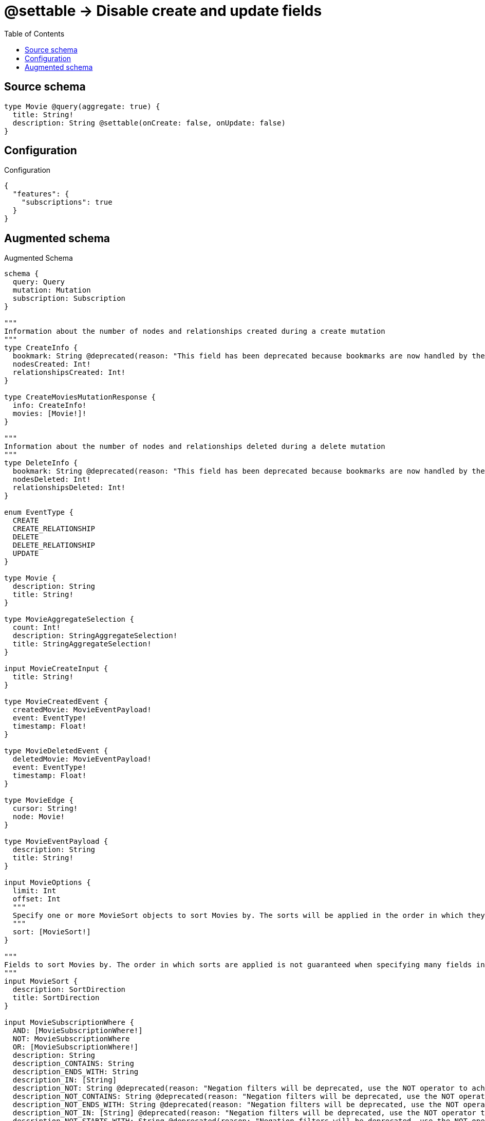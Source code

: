 :toc:

= @settable -> Disable create and update fields

== Source schema

[source,graphql,schema=true]
----
type Movie @query(aggregate: true) {
  title: String!
  description: String @settable(onCreate: false, onUpdate: false)
}
----

== Configuration

.Configuration
[source,json,schema-config=true]
----
{
  "features": {
    "subscriptions": true
  }
}
----

== Augmented schema

.Augmented Schema
[source,graphql]
----
schema {
  query: Query
  mutation: Mutation
  subscription: Subscription
}

"""
Information about the number of nodes and relationships created during a create mutation
"""
type CreateInfo {
  bookmark: String @deprecated(reason: "This field has been deprecated because bookmarks are now handled by the driver.")
  nodesCreated: Int!
  relationshipsCreated: Int!
}

type CreateMoviesMutationResponse {
  info: CreateInfo!
  movies: [Movie!]!
}

"""
Information about the number of nodes and relationships deleted during a delete mutation
"""
type DeleteInfo {
  bookmark: String @deprecated(reason: "This field has been deprecated because bookmarks are now handled by the driver.")
  nodesDeleted: Int!
  relationshipsDeleted: Int!
}

enum EventType {
  CREATE
  CREATE_RELATIONSHIP
  DELETE
  DELETE_RELATIONSHIP
  UPDATE
}

type Movie {
  description: String
  title: String!
}

type MovieAggregateSelection {
  count: Int!
  description: StringAggregateSelection!
  title: StringAggregateSelection!
}

input MovieCreateInput {
  title: String!
}

type MovieCreatedEvent {
  createdMovie: MovieEventPayload!
  event: EventType!
  timestamp: Float!
}

type MovieDeletedEvent {
  deletedMovie: MovieEventPayload!
  event: EventType!
  timestamp: Float!
}

type MovieEdge {
  cursor: String!
  node: Movie!
}

type MovieEventPayload {
  description: String
  title: String!
}

input MovieOptions {
  limit: Int
  offset: Int
  """
  Specify one or more MovieSort objects to sort Movies by. The sorts will be applied in the order in which they are arranged in the array.
  """
  sort: [MovieSort!]
}

"""
Fields to sort Movies by. The order in which sorts are applied is not guaranteed when specifying many fields in one MovieSort object.
"""
input MovieSort {
  description: SortDirection
  title: SortDirection
}

input MovieSubscriptionWhere {
  AND: [MovieSubscriptionWhere!]
  NOT: MovieSubscriptionWhere
  OR: [MovieSubscriptionWhere!]
  description: String
  description_CONTAINS: String
  description_ENDS_WITH: String
  description_IN: [String]
  description_NOT: String @deprecated(reason: "Negation filters will be deprecated, use the NOT operator to achieve the same behavior")
  description_NOT_CONTAINS: String @deprecated(reason: "Negation filters will be deprecated, use the NOT operator to achieve the same behavior")
  description_NOT_ENDS_WITH: String @deprecated(reason: "Negation filters will be deprecated, use the NOT operator to achieve the same behavior")
  description_NOT_IN: [String] @deprecated(reason: "Negation filters will be deprecated, use the NOT operator to achieve the same behavior")
  description_NOT_STARTS_WITH: String @deprecated(reason: "Negation filters will be deprecated, use the NOT operator to achieve the same behavior")
  description_STARTS_WITH: String
  title: String
  title_CONTAINS: String
  title_ENDS_WITH: String
  title_IN: [String!]
  title_NOT: String @deprecated(reason: "Negation filters will be deprecated, use the NOT operator to achieve the same behavior")
  title_NOT_CONTAINS: String @deprecated(reason: "Negation filters will be deprecated, use the NOT operator to achieve the same behavior")
  title_NOT_ENDS_WITH: String @deprecated(reason: "Negation filters will be deprecated, use the NOT operator to achieve the same behavior")
  title_NOT_IN: [String!] @deprecated(reason: "Negation filters will be deprecated, use the NOT operator to achieve the same behavior")
  title_NOT_STARTS_WITH: String @deprecated(reason: "Negation filters will be deprecated, use the NOT operator to achieve the same behavior")
  title_STARTS_WITH: String
}

input MovieUpdateInput {
  title: String
}

type MovieUpdatedEvent {
  event: EventType!
  previousState: MovieEventPayload!
  timestamp: Float!
  updatedMovie: MovieEventPayload!
}

input MovieWhere {
  AND: [MovieWhere!]
  NOT: MovieWhere
  OR: [MovieWhere!]
  description: String
  description_CONTAINS: String
  description_ENDS_WITH: String
  description_IN: [String]
  description_NOT: String @deprecated(reason: "Negation filters will be deprecated, use the NOT operator to achieve the same behavior")
  description_NOT_CONTAINS: String @deprecated(reason: "Negation filters will be deprecated, use the NOT operator to achieve the same behavior")
  description_NOT_ENDS_WITH: String @deprecated(reason: "Negation filters will be deprecated, use the NOT operator to achieve the same behavior")
  description_NOT_IN: [String] @deprecated(reason: "Negation filters will be deprecated, use the NOT operator to achieve the same behavior")
  description_NOT_STARTS_WITH: String @deprecated(reason: "Negation filters will be deprecated, use the NOT operator to achieve the same behavior")
  description_STARTS_WITH: String
  title: String
  title_CONTAINS: String
  title_ENDS_WITH: String
  title_IN: [String!]
  title_NOT: String @deprecated(reason: "Negation filters will be deprecated, use the NOT operator to achieve the same behavior")
  title_NOT_CONTAINS: String @deprecated(reason: "Negation filters will be deprecated, use the NOT operator to achieve the same behavior")
  title_NOT_ENDS_WITH: String @deprecated(reason: "Negation filters will be deprecated, use the NOT operator to achieve the same behavior")
  title_NOT_IN: [String!] @deprecated(reason: "Negation filters will be deprecated, use the NOT operator to achieve the same behavior")
  title_NOT_STARTS_WITH: String @deprecated(reason: "Negation filters will be deprecated, use the NOT operator to achieve the same behavior")
  title_STARTS_WITH: String
}

type MoviesConnection {
  edges: [MovieEdge!]!
  pageInfo: PageInfo!
  totalCount: Int!
}

type Mutation {
  createMovies(input: [MovieCreateInput!]!): CreateMoviesMutationResponse!
  deleteMovies(where: MovieWhere): DeleteInfo!
  updateMovies(update: MovieUpdateInput, where: MovieWhere): UpdateMoviesMutationResponse!
}

"""Pagination information (Relay)"""
type PageInfo {
  endCursor: String
  hasNextPage: Boolean!
  hasPreviousPage: Boolean!
  startCursor: String
}

type Query {
  movies(options: MovieOptions, where: MovieWhere): [Movie!]!
  moviesAggregate(where: MovieWhere): MovieAggregateSelection!
  moviesConnection(after: String, first: Int, sort: [MovieSort], where: MovieWhere): MoviesConnection!
}

"""An enum for sorting in either ascending or descending order."""
enum SortDirection {
  """Sort by field values in ascending order."""
  ASC
  """Sort by field values in descending order."""
  DESC
}

type StringAggregateSelection {
  longest: String
  shortest: String
}

type Subscription {
  movieCreated(where: MovieSubscriptionWhere): MovieCreatedEvent!
  movieDeleted(where: MovieSubscriptionWhere): MovieDeletedEvent!
  movieUpdated(where: MovieSubscriptionWhere): MovieUpdatedEvent!
}

"""
Information about the number of nodes and relationships created and deleted during an update mutation
"""
type UpdateInfo {
  bookmark: String @deprecated(reason: "This field has been deprecated because bookmarks are now handled by the driver.")
  nodesCreated: Int!
  nodesDeleted: Int!
  relationshipsCreated: Int!
  relationshipsDeleted: Int!
}

type UpdateMoviesMutationResponse {
  info: UpdateInfo!
  movies: [Movie!]!
}
----

'''
